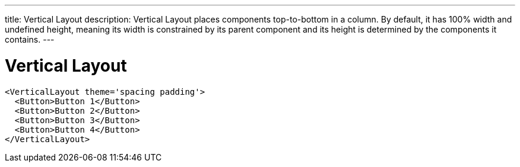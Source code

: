 ---
title: Vertical Layout
description: Vertical Layout places components top-to-bottom in a column. By default, it has 100% width and undefined height, meaning its width is constrained by its parent component and its height is determined by the components it contains.
---

= Vertical Layout

[source,jsx]
----
<VerticalLayout theme='spacing padding'>
  <Button>Button 1</Button>
  <Button>Button 2</Button>
  <Button>Button 3</Button>
  <Button>Button 4</Button>
</VerticalLayout>
----
